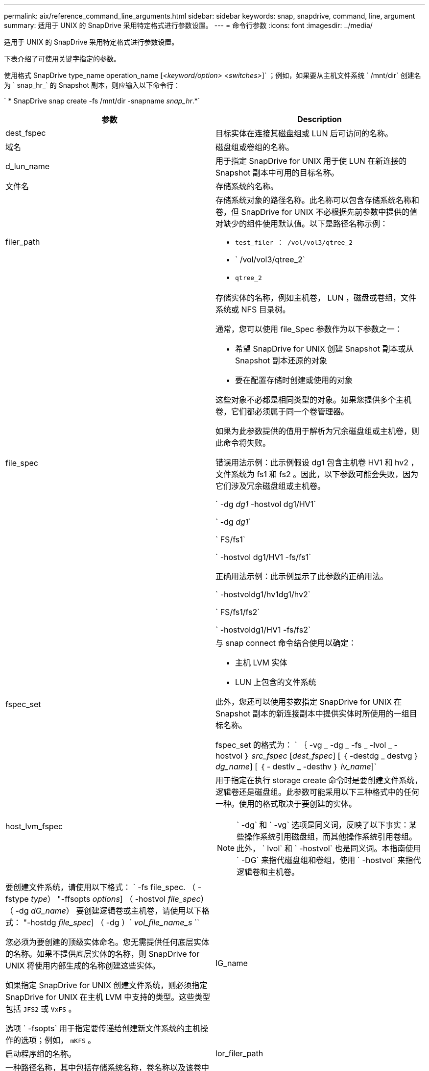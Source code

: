 ---
permalink: aix/reference_command_line_arguments.html 
sidebar: sidebar 
keywords: snap, snapdrive, command, line, argument 
summary: 适用于 UNIX 的 SnapDrive 采用特定格式进行参数设置。 
---
= 命令行参数
:icons: font
:imagesdir: ../media/


[role="lead"]
适用于 UNIX 的 SnapDrive 采用特定格式进行参数设置。

下表介绍了可使用关键字指定的参数。

使用格式 SnapDrive type_name operation_name [_<keyword/option> <switches>_]` ；例如，如果要从主机文件系统 ` /mnt/dir` 创建名为 ` snap_hr_` 的 Snapshot 副本，则应输入以下命令行：

` * SnapDrive snap create -fs /mnt/dir -snapname _snap_hr_.*`

|===
| 参数 | Description 


 a| 
dest_fspec
 a| 
目标实体在连接其磁盘组或 LUN 后可访问的名称。



 a| 
域名
 a| 
磁盘组或卷组的名称。



 a| 
d_lun_name
 a| 
用于指定 SnapDrive for UNIX 用于使 LUN 在新连接的 Snapshot 副本中可用的目标名称。



 a| 
文件名
 a| 
存储系统的名称。



 a| 
filer_path
 a| 
存储系统对象的路径名称。此名称可以包含存储系统名称和卷，但 SnapDrive for UNIX 不必根据先前参数中提供的值对缺少的组件使用默认值。以下是路径名称示例：

* `test_filer ： /vol/vol3/qtree_2`
* ` /vol/vol3/qtree_2`
* `qtree_2`




 a| 
file_spec
 a| 
存储实体的名称，例如主机卷， LUN ，磁盘或卷组，文件系统或 NFS 目录树。

通常，您可以使用 file_Spec 参数作为以下参数之一：

* 希望 SnapDrive for UNIX 创建 Snapshot 副本或从 Snapshot 副本还原的对象
* 要在配置存储时创建或使用的对象


这些对象不必都是相同类型的对象。如果您提供多个主机卷，它们都必须属于同一个卷管理器。

如果为此参数提供的值用于解析为冗余磁盘组或主机卷，则此命令将失败。

错误用法示例：此示例假设 dg1 包含主机卷 HV1 和 hv2 ，文件系统为 fs1 和 fs2 。因此，以下参数可能会失败，因为它们涉及冗余磁盘组或主机卷。

` -dg _dg1_ -hostvol dg1/HV1`

` -dg _dg1_`

` FS/fs1`

` -hostvol dg1/HV1 -fs/fs1`

正确用法示例：此示例显示了此参数的正确用法。

` -hostvoldg1/hv1dg1/hv2`

` FS/fs1/fs2`

` -hostvoldg1/HV1 -fs/fs2`



 a| 
fspec_set
 a| 
与 snap connect 命令结合使用以确定：

* 主机 LVM 实体
* LUN 上包含的文件系统


此外，您还可以使用参数指定 SnapDrive for UNIX 在 Snapshot 副本的新连接副本中提供实体时所使用的一组目标名称。

fspec_set 的格式为： ` ｛ -vg _ -dg _ -fs _ -lvol _ -hostvol ｝ _src_fspec_ [_dest_fspec_] [ ｛ -destdg _ destvg ｝ _dg_name_] [ ｛ - destlv _ -desthv ｝ _lv_name_]`



 a| 
host_lvm_fspec
 a| 
用于指定在执行 storage create 命令时是要创建文件系统，逻辑卷还是磁盘组。此参数可能采用以下三种格式中的任何一种。使用的格式取决于要创建的实体。


NOTE: ` -dg` 和 ` -vg` 选项是同义词，反映了以下事实：某些操作系统引用磁盘组，而其他操作系统引用卷组。此外， ` lvol` 和 ` -hostvol` 也是同义词。本指南使用 ` -DG` 来指代磁盘组和卷组，使用 ` -hostvol` 来指代逻辑卷和主机卷。



 a| 
要创建文件系统，请使用以下格式： ` -fs file_spec. （ -fstype _type_） "-ffsopts _options_] （ -hostvol _file_spec_） （ -dg _dG_name_） 要创建逻辑卷或主机卷，请使用以下格式： "-hostdg _file_spec_] （ -dg ）` _vol_file_name_s_ ``

您必须为要创建的顶级实体命名。您无需提供任何底层实体的名称。如果不提供底层实体的名称，则 SnapDrive for UNIX 将使用内部生成的名称创建这些实体。

如果指定 SnapDrive for UNIX 创建文件系统，则必须指定 SnapDrive for UNIX 在主机 LVM 中支持的类型。这些类型包括 `JFS2` 或 `VxFS` 。

选项 ` -fsopts` 用于指定要传递给创建新文件系统的主机操作的选项；例如， `mKFS` 。



 a| 
IG_name
 a| 
启动程序组的名称。



 a| 
lor_filer_path
 a| 
一种路径名称，其中包括存储系统名称，卷名称以及该卷中可能包含的其他目录和文件元素。以下是长路径名称的示例：

`test_filer ： /vol/vol3/qtree_2`

`10.10.10.1 ： /vol/vol4/lun_21`



 a| 
lun_name
 a| 
包含存储系统名称，卷和 LUN 名称的名称。以下是长 LUN 名称的示例：

`test_filer ： /vol/vol1/luna`



 a| 
Long_snap_name
 a| 
包含存储系统名称，卷和 Snapshot 副本名称的名称。以下是一个长 Snapshot 副本名称示例： `test_filer ： /vol/account_vol ： snap_20040202`

使用 SnapDrive snap show` 和 SnapDrive snap delete` 命令，您可以使用星号（ * ）字符作为通配符，以匹配 Snapshot 副本名称的任何部分。如果使用通配符，则必须将其放在 Snapshot 副本名称的末尾。如果您在名称中的任何其他点使用通配符，则 SnapDrive for UNIX 将显示一条错误消息。

示例：此示例将通配符与 `snap show` 命令和 `snap delete` 命令结合使用： `snap show myfiler ： /vol/vol2 ： mysnap*`

`myfiler ： /vol/vol2 ： /yoursnap* snap show myfiler ： /vol/vol1/qtree1 ： qtree_snap* snap delete 10.10.10.10 ： /vol/vol2 ： mysnap* 10.10.10.11 ： /vol/vol3 ： yoursnap* hersnap`

通配符限制：不能在 Snapshot 副本名称中间输入通配符。例如，以下命令行会生成一条错误消息，因为通配符位于 Snapshot 副本名称的中间： `Banana ： /vol/vol1 ： my* snap`



 a| 
lun_name
 a| 
LUN 的名称。此名称不包括 LUN 所在的存储系统和卷。以下是 LUN 名称的示例： luna



 a| 
path
 a| 
任何路径名称。



 a| 
prefix_string
 a| 
卷克隆名称生成中使用的前缀



 a| 
S_LUN_name
 a| 
表示在由 ` lor_snap_name_` 指定的 Snapshot 副本中捕获的 LUN 实体。

|===
* 相关信息 *

xref:reference_storage_provisioning_command_lines.adoc[存储配置命令行]
